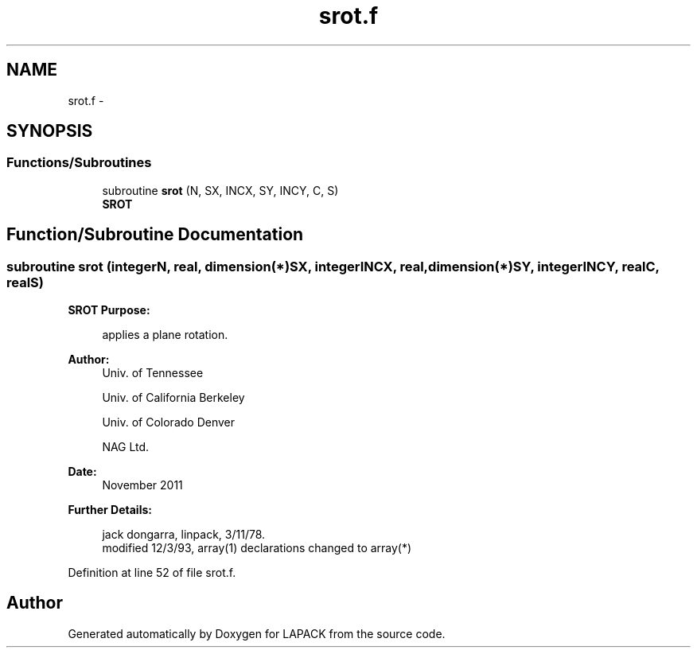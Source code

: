 .TH "srot.f" 3 "Sat Nov 16 2013" "Version 3.4.2" "LAPACK" \" -*- nroff -*-
.ad l
.nh
.SH NAME
srot.f \- 
.SH SYNOPSIS
.br
.PP
.SS "Functions/Subroutines"

.in +1c
.ti -1c
.RI "subroutine \fBsrot\fP (N, SX, INCX, SY, INCY, C, S)"
.br
.RI "\fI\fBSROT\fP \fP"
.in -1c
.SH "Function/Subroutine Documentation"
.PP 
.SS "subroutine srot (integerN, real, dimension(*)SX, integerINCX, real, dimension(*)SY, integerINCY, realC, realS)"

.PP
\fBSROT\fP \fBPurpose: \fP
.RS 4

.PP
.nf
    applies a plane rotation.
.fi
.PP
 
.RE
.PP
\fBAuthor:\fP
.RS 4
Univ\&. of Tennessee 
.PP
Univ\&. of California Berkeley 
.PP
Univ\&. of Colorado Denver 
.PP
NAG Ltd\&. 
.RE
.PP
\fBDate:\fP
.RS 4
November 2011 
.RE
.PP
\fBFurther Details: \fP
.RS 4

.PP
.nf
     jack dongarra, linpack, 3/11/78.
     modified 12/3/93, array(1) declarations changed to array(*)
.fi
.PP
 
.RE
.PP

.PP
Definition at line 52 of file srot\&.f\&.
.SH "Author"
.PP 
Generated automatically by Doxygen for LAPACK from the source code\&.
